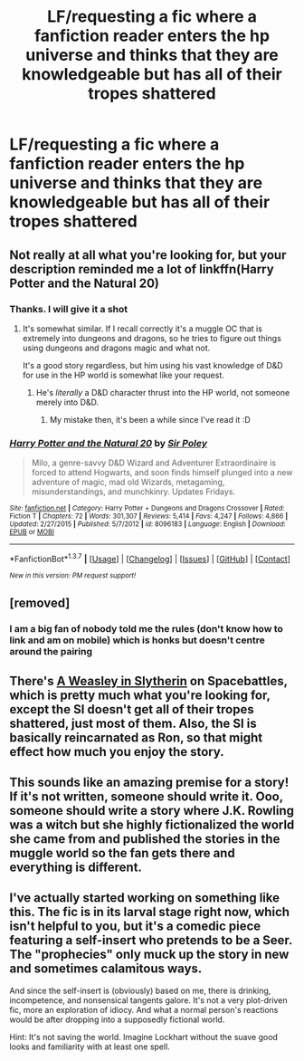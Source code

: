 #+TITLE: LF/requesting a fic where a fanfiction reader enters the hp universe and thinks that they are knowledgeable but has all of their tropes shattered

* LF/requesting a fic where a fanfiction reader enters the hp universe and thinks that they are knowledgeable but has all of their tropes shattered
:PROPERTIES:
:Author: kingsoloman28
:Score: 16
:DateUnix: 1462032578.0
:DateShort: 2016-Apr-30
:FlairText: Request
:END:

** Not really at all what you're looking for, but your description reminded me a lot of linkffn(Harry Potter and the Natural 20)
:PROPERTIES:
:Author: NaughtyGaymer
:Score: 11
:DateUnix: 1462032911.0
:DateShort: 2016-Apr-30
:END:

*** Thanks. I will give it a shot
:PROPERTIES:
:Author: kingsoloman28
:Score: 3
:DateUnix: 1462033686.0
:DateShort: 2016-Apr-30
:END:

**** It's somewhat similar. If I recall correctly it's a muggle OC that is extremely into dungeons and dragons, so he tries to figure out things using dungeons and dragons magic and what not.

It's a good story regardless, but him using his vast knowledge of D&D for use in the HP world is somewhat like your request.
:PROPERTIES:
:Author: NaughtyGaymer
:Score: 2
:DateUnix: 1462035556.0
:DateShort: 2016-Apr-30
:END:

***** He's /literally/ a D&D character thrust into the HP world, not someone merely into D&D.
:PROPERTIES:
:Author: yarglethatblargle
:Score: 14
:DateUnix: 1462041280.0
:DateShort: 2016-Apr-30
:END:

****** My mistake then, it's been a while since I've read it :D
:PROPERTIES:
:Author: NaughtyGaymer
:Score: 1
:DateUnix: 1462041331.0
:DateShort: 2016-Apr-30
:END:


*** [[http://www.fanfiction.net/s/8096183/1/][*/Harry Potter and the Natural 20/*]] by [[https://www.fanfiction.net/u/3989854/Sir-Poley][/Sir Poley/]]

#+begin_quote
  Milo, a genre-savvy D&D Wizard and Adventurer Extraordinaire is forced to attend Hogwarts, and soon finds himself plunged into a new adventure of magic, mad old Wizards, metagaming, misunderstandings, and munchkinry. Updates Fridays.
#+end_quote

^{/Site/: [[http://www.fanfiction.net/][fanfiction.net]] *|* /Category/: Harry Potter + Dungeons and Dragons Crossover *|* /Rated/: Fiction T *|* /Chapters/: 72 *|* /Words/: 301,307 *|* /Reviews/: 5,414 *|* /Favs/: 4,247 *|* /Follows/: 4,866 *|* /Updated/: 2/27/2015 *|* /Published/: 5/7/2012 *|* /id/: 8096183 *|* /Language/: English *|* /Download/: [[http://www.p0ody-files.com/ff_to_ebook/ffn-bot/index.php?id=8096183&source=ff&filetype=epub][EPUB]] or [[http://www.p0ody-files.com/ff_to_ebook/ffn-bot/index.php?id=8096183&source=ff&filetype=mobi][MOBI]]}

--------------

*FanfictionBot*^{1.3.7} *|* [[[https://github.com/tusing/reddit-ffn-bot/wiki/Usage][Usage]]] | [[[https://github.com/tusing/reddit-ffn-bot/wiki/Changelog][Changelog]]] | [[[https://github.com/tusing/reddit-ffn-bot/issues/][Issues]]] | [[[https://github.com/tusing/reddit-ffn-bot/][GitHub]]] | [[[https://www.reddit.com/message/compose?to=%2Fu%2Ftusing][Contact]]]

^{/New in this version: PM request support!/}
:PROPERTIES:
:Author: FanfictionBot
:Score: 1
:DateUnix: 1462032944.0
:DateShort: 2016-Apr-30
:END:


** [removed]
:PROPERTIES:
:Score: 5
:DateUnix: 1462053048.0
:DateShort: 2016-May-01
:END:

*** I am a big fan of nobody told me the rules (don't know how to link and am on mobile) which is honks but doesn't centre around the pairing
:PROPERTIES:
:Author: kingsoloman28
:Score: 1
:DateUnix: 1462057501.0
:DateShort: 2016-May-01
:END:


** There's [[https://forums.spacebattles.com/threads/a-weasley-in-slytherin-harry-potter-and-the-sorcerers-stone-si-au.368097/][A Weasley in Slytherin]] on Spacebattles, which is pretty much what you're looking for, except the SI doesn't get all of their tropes shattered, just most of them. Also, the SI is basically reincarnated as Ron, so that might effect how much you enjoy the story.
:PROPERTIES:
:Author: razminr11
:Score: 3
:DateUnix: 1462061684.0
:DateShort: 2016-May-01
:END:


** This sounds like an amazing premise for a story! If it's not written, someone should write it. Ooo, someone should write a story where J.K. Rowling was a witch but she highly fictionalized the world she came from and published the stories in the muggle world so the fan gets there and everything is different.
:PROPERTIES:
:Author: Midnightnox
:Score: 2
:DateUnix: 1462069463.0
:DateShort: 2016-May-01
:END:


** I've actually started working on something like this. The fic is in its larval stage right now, which isn't helpful to you, but it's a comedic piece featuring a self-insert who pretends to be a Seer. The "prophecies" only muck up the story in new and sometimes calamitous ways.

And since the self-insert is (obviously) based on me, there is drinking, incompetence, and nonsensical tangents galore. It's not a very plot-driven fic, more an exploration of idiocy. And what a normal person's reactions would be after dropping into a supposedly fictional world.

Hint: It's not saving the world. Imagine Lockhart without the suave good looks and familiarity with at least one spell.
:PROPERTIES:
:Author: mistermisstep
:Score: 1
:DateUnix: 1462153518.0
:DateShort: 2016-May-02
:END:
